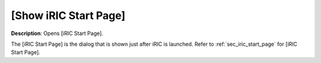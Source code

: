 [Show iRIC Start Page]
========================

**Description**: Opens [iRIC Start Page].

The [iRIC Start Page] is the dialog that is shown just after iRIC is
launched. Refer to :ref:`sec_iric_start_page` for [iRIC Start Page].
